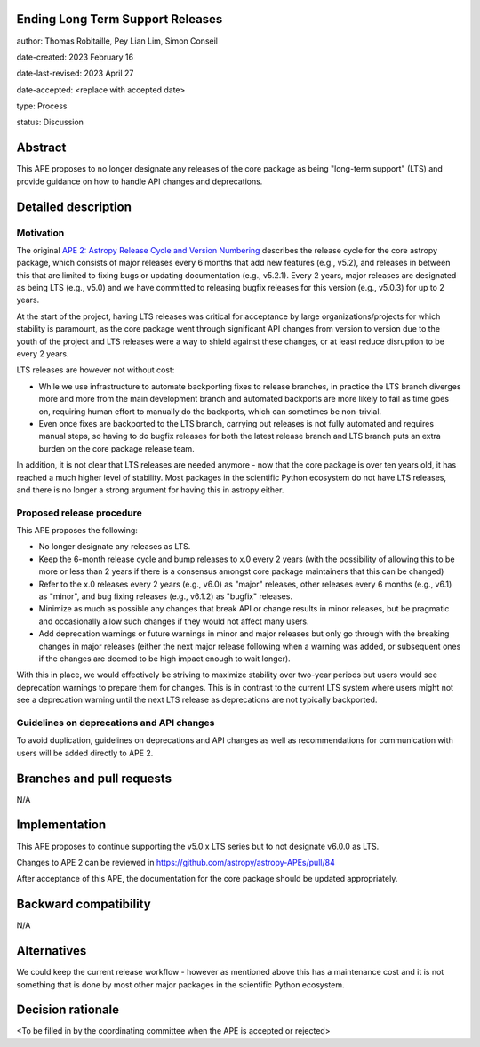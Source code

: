 Ending Long Term Support Releases
---------------------------------

author: Thomas Robitaille, Pey Lian Lim, Simon Conseil

date-created: 2023 February 16

date-last-revised: 2023 April 27

date-accepted: <replace with accepted date>

type: Process

status: Discussion


Abstract
--------

This APE proposes to no longer designate any releases of the core package as being
"long-term support" (LTS) and provide guidance on how to handle API changes and deprecations.


Detailed description
--------------------

Motivation
^^^^^^^^^^

The original `APE 2: Astropy Release Cycle and Version Numbering <https://doi.org/10.5281/zenodo.1043887>`_
describes the release cycle for the core astropy package, which consists of
major releases every 6 months that add new features (e.g., v5.2), and releases
in between this that are limited to fixing bugs or updating documentation (e.g.,
v5.2.1). Every 2 years, major releases are designated as being LTS (e.g., v5.0)
and we have committed to releasing bugfix releases for this version (e.g.,
v5.0.3) for up to 2 years.

At the start of the project, having LTS releases was critical for acceptance by
large organizations/projects for which stability is paramount, as the core package went through
significant API changes from version to version due to the youth of the project and LTS
releases were a way to shield against these changes, or at least reduce disruption to
be every 2 years.

LTS releases are however not without cost:

* While we use infrastructure to automate backporting fixes to release branches,
  in practice the LTS branch diverges more and more from the main development
  branch and automated backports are more likely to fail as time goes on,
  requiring human effort to manually do the backports, which can sometimes be
  non-trivial.
* Even once fixes are backported to the LTS branch, carrying out releases is not
  fully automated and requires manual steps, so having to do
  bugfix releases for both the latest release branch and LTS branch puts an extra
  burden on the core package release team.

In addition, it is not clear that LTS releases are needed anymore - now that the
core package is over ten years old, it has reached a much higher level of
stability. Most packages in the scientific Python ecosystem do not have LTS
releases, and there is no longer a strong argument for having this
in astropy either.

Proposed release procedure
^^^^^^^^^^^^^^^^^^^^^^^^^^

This APE proposes the following:

* No longer designate any releases as LTS.
* Keep the 6-month release cycle and bump releases to x.0 every 2 years (with
  the possibility of allowing this to be more or less than 2 years if there is a
  consensus amongst core package maintainers that this can be changed)
* Refer to the x.0 releases every 2 years (e.g., v6.0) as "major"
  releases, other releases every 6 months (e.g., v6.1) as "minor", and bug fixing
  releases (e.g., v6.1.2) as "bugfix" releases.
* Minimize as much as possible any changes that break API or change results in
  minor releases, but be pragmatic and occasionally allow such changes if they would
  not affect many users.
* Add deprecation warnings or future warnings in minor and major releases but only
  go through with the breaking changes in major releases (either the next major
  release following when a warning was added, or subsequent ones if the changes
  are deemed to be high impact enough to wait longer).

With this in place, we would effectively be striving to maximize stability over
two-year periods but users would see deprecation warnings to prepare them for
changes. This is in contrast to the current LTS system where users might not see
a deprecation warning until the next LTS release as deprecations are not typically
backported.

Guidelines on deprecations and API changes
^^^^^^^^^^^^^^^^^^^^^^^^^^^^^^^^^^^^^^^^^^

To avoid duplication, guidelines on deprecations and API changes as well as
recommendations for communication with users will be added directly to APE 2.

Branches and pull requests
--------------------------

N/A

Implementation
--------------

This APE proposes to continue supporting the v5.0.x LTS series but to not
designate v6.0.0 as LTS.

Changes to APE 2 can be reviewed in https://github.com/astropy/astropy-APEs/pull/84

After acceptance of this APE, the documentation for the core package should be
updated appropriately.

Backward compatibility
----------------------

N/A

Alternatives
------------

We could keep the current release workflow - however as mentioned above this has
a maintenance cost and it is not something that is done by most other major
packages in the scientific Python ecosystem.

Decision rationale
------------------

<To be filled in by the coordinating committee when the APE is accepted or rejected>
